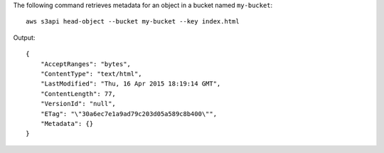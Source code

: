 The following command retrieves metadata for an object in a bucket named ``my-bucket``::

  aws s3api head-object --bucket my-bucket --key index.html

Output::

  {
      "AcceptRanges": "bytes",
      "ContentType": "text/html",
      "LastModified": "Thu, 16 Apr 2015 18:19:14 GMT",
      "ContentLength": 77,
      "VersionId": "null",
      "ETag": "\"30a6ec7e1a9ad79c203d05a589c8b400\"",
      "Metadata": {}
  }